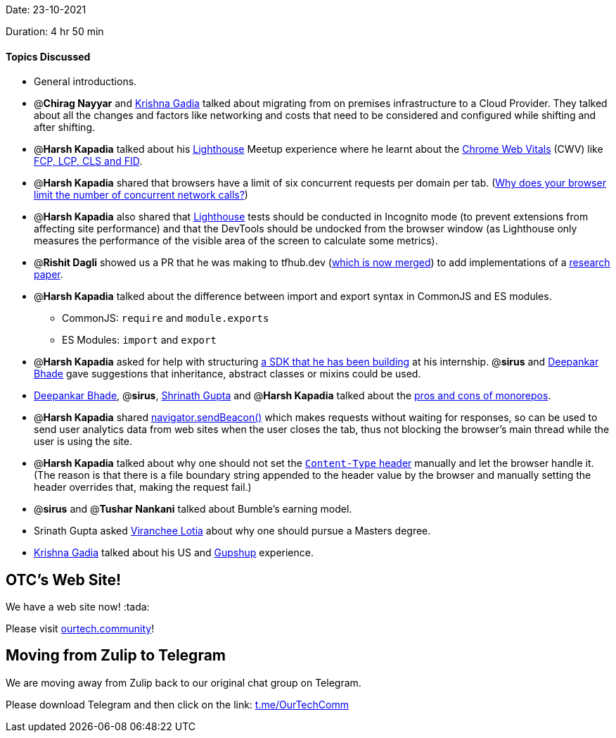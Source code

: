 Date: 23-10-2021

Duration: 4 hr 50 min 

==== Topics Discussed

* General introductions.
* @*Chirag Nayyar* and https://linkedin.com/in/krishna-gadia[Krishna Gadia] talked about migrating from on premises infrastructure to a Cloud Provider. They talked about all the changes and factors like networking and costs that need to be considered and configured while shifting and after shifting.
* @*Harsh Kapadia* talked about his https://developers.google.com/web/tools/lighthouse[Lighthouse] Meetup experience where he learnt about the https://web.dev/learn-web-vitals/#overview[Chrome Web Vitals] (CWV) like https://web.dev/learn-web-vitals/#web-vitals-metrics[FCP, LCP, CLS and FID].
* @*Harsh Kapadia* shared that browsers have a limit of six concurrent requests per domain per tab. (https://www.linkedin.com/pulse/why-does-your-browser-limit-number-concurrent-ishwar-rimal[Why does your browser limit the number of concurrent network calls?])
* @*Harsh Kapadia* also shared that https://developers.google.com/web/tools/lighthouse[Lighthouse] tests should be conducted in Incognito mode (to prevent extensions from affecting site performance) and that the DevTools should be undocked from the browser window (as Lighthouse only measures the performance of the visible area of the screen to calculate some metrics).
* @*Rishit Dagli* showed us a PR that he was making to tfhub.dev (https://github.com/tensorflow/tfhub.dev/pull/92[which is now merged]) to add implementations of a https://openreview.net/pdf?id=TVHS5Y4dNvM[research paper].
* @*Harsh Kapadia* talked about the difference between import and export syntax in CommonJS and ES modules.
 ** CommonJS: `require` and `module.exports`
 ** ES Modules: `import` and `export`
* @*Harsh Kapadia* asked for help with structuring https://github.com/HarshKapadia2/nanonets[a SDK that he has been building] at his internship. @*sirus* and https://twitter.com/DeepankarBhade[Deepankar Bhade] gave suggestions that inheritance, abstract classes or mixins could be used.
* https://twitter.com/DeepankarBhade[Deepankar Bhade], @*sirus*, https://twitter.com/gupta_shrinath[Shrinath Gupta] and @*Harsh Kapadia* talked about the https://betterprogramming.pub/the-pros-and-cons-monorepos-explained-f86c998392e1[pros and cons of monorepos].
* @*Harsh Kapadia* shared https://benborgers.com/posts/navigator-sendbeacon[navigator.sendBeacon()] which makes requests without waiting for responses, so can be used to send user analytics data from web sites when the user closes the tab, thus not blocking the browser's main thread while the user is using the site.
* @*Harsh Kapadia* talked about why one should not set the https://developer.mozilla.org/en-US/docs/Web/HTTP/Headers/Content-Type[`Content-Type` header] manually and let the browser handle it. (The reason is that there is a file boundary string appended to the header value by the browser and manually setting the header overrides that, making the request fail.)
* @*sirus* and @*Tushar Nankani* talked about Bumble's earning model.
* Srinath Gupta asked https://twitter.com/code_magician[Viranchee Lotia] about why one should pursue a Masters degree.
* https://linkedin.com/in/krishna-gadia[Krishna Gadia] talked about his US and https://www.gupshup.io/developer/home[Gupshup] experience.



== OTC's Web Site!

We have a web site now! :tada:

Please visit https://ourtech.community[ourtech.community]!



== Moving from Zulip to Telegram

We are moving away from Zulip back to our original chat group on Telegram.

Please download Telegram and then click on the link: https://t.me/OurTechComm[t.me/OurTechComm]


